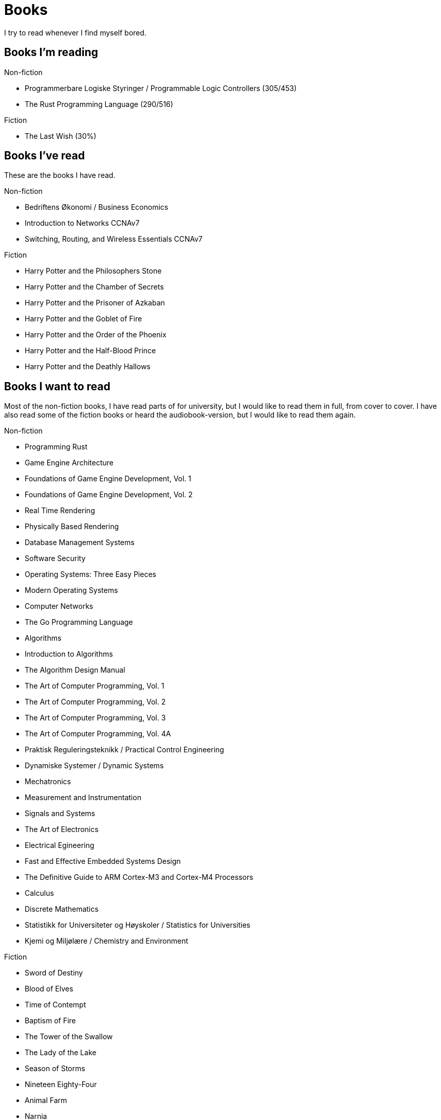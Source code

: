 = Books

I try to read whenever I find myself bored.

== Books I'm reading

.Non-fiction
- Programmerbare Logiske Styringer / Programmable Logic Controllers (305/453)
- The Rust Programming Language (290/516)

.Fiction
- The Last Wish (30%)

== Books I've read

These are the books I have read.

.Non-fiction
- Bedriftens Økonomi / Business Economics
- Introduction to Networks CCNAv7
- Switching, Routing, and Wireless Essentials CCNAv7

.Fiction
- Harry Potter and the Philosophers Stone
- Harry Potter and the Chamber of Secrets
- Harry Potter and the Prisoner of Azkaban
- Harry Potter and the Goblet of Fire
- Harry Potter and the Order of the Phoenix
- Harry Potter and the Half-Blood Prince
- Harry Potter and the Deathly Hallows

== Books I want to read

Most of the non-fiction books, I have read parts of for university, but I
would like to read them in full, from cover to cover. I have also read some of
the fiction books or heard the audiobook-version, but I would like to read them
again.

.Non-fiction
- Programming Rust
- Game Engine Architecture
- Foundations of Game Engine Development, Vol. 1
- Foundations of Game Engine Development, Vol. 2
- Real Time Rendering
- Physically Based Rendering
- Database Management Systems
- Software Security
- Operating Systems: Three Easy Pieces
- Modern Operating Systems
- Computer Networks
- The Go Programming Language
- Algorithms
- Introduction to Algorithms
- The Algorithm Design Manual
- The Art of Computer Programming, Vol. 1
- The Art of Computer Programming, Vol. 2
- The Art of Computer Programming, Vol. 3
- The Art of Computer Programming, Vol. 4A
- Praktisk Reguleringsteknikk / Practical Control Engineering
- Dynamiske Systemer / Dynamic Systems
- Mechatronics
- Measurement and Instrumentation
- Signals and Systems
- The Art of Electronics
- Electrical Egineering
- Fast and Effective Embedded Systems Design
- The Definitive Guide to ARM Cortex-M3 and Cortex-M4 Processors
- Calculus
- Discrete Mathematics
- Statistikk for Universiteter og Høyskoler / Statistics for Universities
- Kjemi og Miljølære / Chemistry and Environment

.Fiction
- Sword of Destiny
- Blood of Elves
- Time of Contempt
- Baptism of Fire
- The Tower of the Swallow
- The Lady of the Lake
- Season of Storms
- Nineteen Eighty-Four
- Animal Farm
- Narnia
- The Lord of the Rings
- The Hobbit
- The Davinci Code
- Digital Fortress
- Lord of the Flies
- The Hunger Games
- The Name of the Wind
- The Wise Man's Fear
- Journey to the Center of the Earth
- Around the World in Eighty Days
- The Mysterious Island
- Adventures of Huckleberry Finn
- The Adventures of Tom Sawyer
